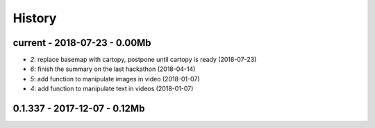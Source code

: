 
.. _l-HISTORY:

=======
History
=======

current - 2018-07-23 - 0.00Mb
=============================

* `2`: replace basemap with cartopy, postpone until cartopy is ready (2018-07-23)
* `6`: finish the summary on the last hackathon (2018-04-14)
* `5`: add function to manipulate images in video (2018-01-07)
* `4`: add function to manipulate text in videos (2018-01-07)

0.1.337 - 2017-12-07 - 0.12Mb
=============================
